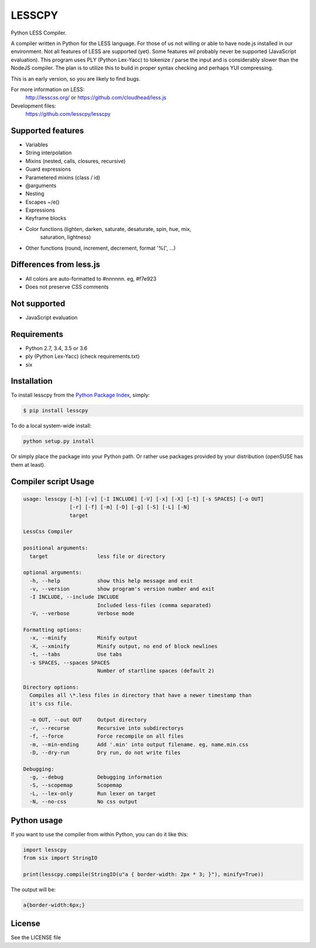 LESSCPY
=======

.. image:: https://travis-ci.org/lesscpy/lesscpy.png?branch=master
        :target: https://travis-ci.org/lesscpy/lesscpy

.. image:: https://coveralls.io/repos/lesscpy/lesscpy/badge.png
        :target: https://coveralls.io/r/lesscpy/lesscpy

.. image:: https://img.shields.io/pypi/dm/lesscpy.svg
        :target: https://pypi.python.org/pypi/lesscpy

.. image:: https://img.shields.io/pypi/v/lesscpy.svg
        :target: https://pypi.python.org/pypi/lesscpy

.. image:: https://img.shields.io/pypi/wheel/lesscpy.svg
        :target: https://pypi.python.org/pypi/lesscpy
        :alt: Wheel Status

.. image:: https://img.shields.io/pypi/l/lesscpy.svg
        :target: https://pypi.python.org/pypi/lesscpy
        :alt: License

Python LESS Compiler.

A compiler written in Python for the LESS language. For those of us not willing
or able to have node.js installed in our environment. Not all features of LESS
are supported (yet). Some features wil probably never be supported (JavaScript
evaluation). This program uses PLY (Python Lex-Yacc) to tokenize / parse the
input and is considerably slower than the NodeJS compiler. The plan is to
utilize this to build in proper syntax checking and perhaps YUI compressing.

This is an early version, so you are likely to find bugs.

For more information on LESS:
  http://lesscss.org/ or https://github.com/cloudhead/less.js
 
Development files:
  https://github.com/lesscpy/lesscpy


Supported features
------------------

- Variables
- String interpolation
- Mixins (nested, calls, closures, recursive)
- Guard expressions
- Parametered mixins (class / id)
- @arguments
- Nesting
- Escapes ~/e()
- Expressions
- Keyframe blocks
- Color functions (lighten, darken, saturate, desaturate, spin, hue, mix,
                   saturation, lightness)
- Other functions (round, increment, decrement, format '%(', ...)


Differences from less.js
------------------------

- All colors are auto-formatted to #nnnnnn. eg, #f7e923
- Does not preserve CSS comments


Not supported
-------------

- JavaScript evaluation
 

Requirements
------------

- Python 2.7, 3.4, 3.5 or 3.6
- ply (Python Lex-Yacc) (check requirements.txt)
- six

Installation
------------

To install lesscpy from the `Python Package Index`_, simply:

.. code-block:: bash

    $ pip install lesscpy

To do a local system-wide install:

.. code-block:: bash

    python setup.py install
 
Or simply place the package into your Python path. Or rather use packages
provided by your distribution (openSUSE has them at least).


Compiler script Usage
---------------------
 
.. code-block:: text

    usage: lesscpy [-h] [-v] [-I INCLUDE] [-V] [-x] [-X] [-t] [-s SPACES] [-o OUT]
                   [-r] [-f] [-m] [-D] [-g] [-S] [-L] [-N]
                   target

    LessCss Compiler

    positional arguments:
      target                less file or directory

    optional arguments:
      -h, --help            show this help message and exit
      -v, --version         show program's version number and exit
      -I INCLUDE, --include INCLUDE
                            Included less-files (comma separated)
      -V, --verbose         Verbose mode

    Formatting options:
      -x, --minify          Minify output
      -X, --xminify         Minify output, no end of block newlines
      -t, --tabs            Use tabs
      -s SPACES, --spaces SPACES
                            Number of startline spaces (default 2)

    Directory options:
      Compiles all \*.less files in directory that have a newer timestamp than
      it's css file.

      -o OUT, --out OUT     Output directory
      -r, --recurse         Recursive into subdirectorys
      -f, --force           Force recompile on all files
      -m, --min-ending      Add '.min' into output filename. eg, name.min.css
      -D, --dry-run         Dry run, do not write files

    Debugging:
      -g, --debug           Debugging information
      -S, --scopemap        Scopemap
      -L, --lex-only        Run lexer on target
      -N, --no-css          No css output


Python usage
------------

If you want to use the compiler from within Python, you can do it like this:

.. code-block:: python

    import lesscpy
    from six import StringIO

    print(lesscpy.compile(StringIO(u"a { border-width: 2px * 3; }"), minify=True))

The output will be:

.. code-block:: text

    a{border-width:6px;}

License
-------

See the LICENSE file


.. _`Python Package Index`: https://pypi.python.org/pypi/lesscpy
